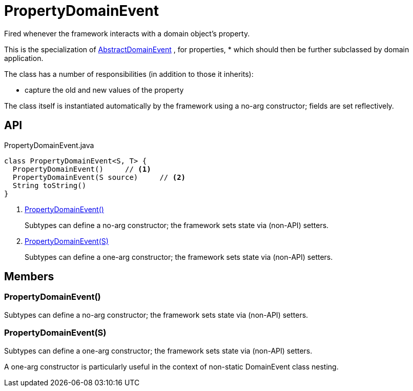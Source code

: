= PropertyDomainEvent
:Notice: Licensed to the Apache Software Foundation (ASF) under one or more contributor license agreements. See the NOTICE file distributed with this work for additional information regarding copyright ownership. The ASF licenses this file to you under the Apache License, Version 2.0 (the "License"); you may not use this file except in compliance with the License. You may obtain a copy of the License at. http://www.apache.org/licenses/LICENSE-2.0 . Unless required by applicable law or agreed to in writing, software distributed under the License is distributed on an "AS IS" BASIS, WITHOUT WARRANTIES OR  CONDITIONS OF ANY KIND, either express or implied. See the License for the specific language governing permissions and limitations under the License.

Fired whenever the framework interacts with a domain object's property.

This is the specialization of xref:refguide:applib:index/events/domain/AbstractDomainEvent.adoc[AbstractDomainEvent] , for properties, * which should then be further subclassed by domain application.

The class has a number of responsibilities (in addition to those it inherits):

* capture the old and new values of the property

The class itself is instantiated automatically by the framework using a no-arg constructor; fields are set reflectively.

== API

[source,java]
.PropertyDomainEvent.java
----
class PropertyDomainEvent<S, T> {
  PropertyDomainEvent()     // <.>
  PropertyDomainEvent(S source)     // <.>
  String toString()
}
----

<.> xref:#PropertyDomainEvent_[PropertyDomainEvent()]
+
--
Subtypes can define a no-arg constructor; the framework sets state via (non-API) setters.
--
<.> xref:#PropertyDomainEvent_S[PropertyDomainEvent(S)]
+
--
Subtypes can define a one-arg constructor; the framework sets state via (non-API) setters.
--

== Members

[#PropertyDomainEvent_]
=== PropertyDomainEvent()

Subtypes can define a no-arg constructor; the framework sets state via (non-API) setters.

[#PropertyDomainEvent_S]
=== PropertyDomainEvent(S)

Subtypes can define a one-arg constructor; the framework sets state via (non-API) setters.

A one-arg constructor is particularly useful in the context of non-static DomainEvent class nesting.
